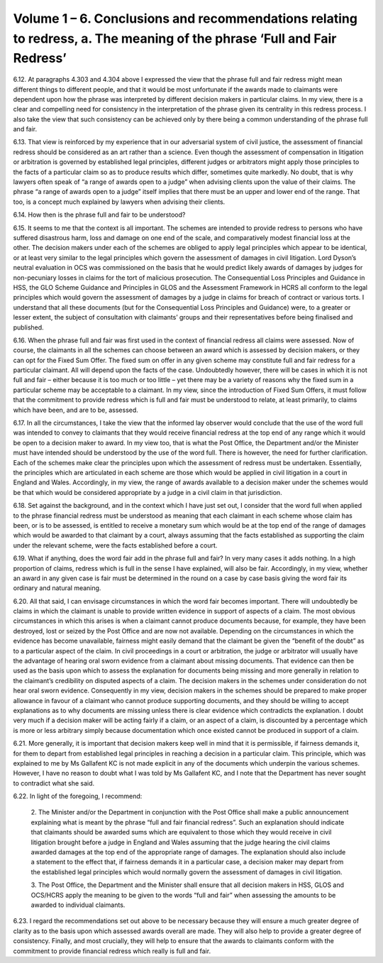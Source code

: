 Volume 1 – 6. Conclusions and recommendations relating to redress, a. The meaning of the phrase ‘Full and Fair Redress’
=======================================================================================================================

6.12.	At paragraphs 4.303 and 4.304 above I expressed the view that the phrase full and fair redress might mean different things to different people, and that it would be most unfortunate if the awards made to claimants were dependent upon how the phrase was interpreted by different decision makers in particular claims. In my view, there is a clear and compelling need for consistency in the interpretation of the phrase given its centrality in this redress process. I also take the view that such consistency can be achieved only by there being a common understanding of the phrase full and fair.

6.13.	That view is reinforced by my experience that in our adversarial system of civil justice, the assessment of financial redress should be considered as an art rather than a science.  Even though the assessment of compensation in litigation or arbitration is governed by established legal principles, different judges or arbitrators might apply those principles to the facts of a particular claim so as to produce results which differ, sometimes quite markedly. No doubt, that is why lawyers often speak of “a range of awards open to a judge” when advising clients upon the value of their claims. The phrase “a range of awards open to a judge” itself implies that there must be an upper and lower end of the range. That too, is a concept much explained by lawyers when advising their clients.

6.14.	How then is the phrase full and fair to be understood?

6.15.	It seems to me that the context is all important. The schemes are intended to provide redress to persons who have suffered disastrous harm, loss and damage on one end of the scale, and comparatively modest financial loss at the other. The decision makers under each of the schemes are obliged to apply legal principles which appear to be identical, or at least very similar to the legal principles which govern the assessment of damages in civil litigation. Lord Dyson’s neutral evaluation in OCS was commissioned on the basis that he would predict likely awards of damages by judges for non-pecuniary losses in claims for the tort of malicious prosecution. The Consequential Loss Principles and Guidance in HSS, the GLO Scheme Guidance and Principles in GLOS and the Assessment Framework in HCRS all conform to the legal principles which would govern the assessment of damages by a judge in claims for breach of contract or various torts. I understand that all these documents (but for the Consequential Loss Principles and Guidance) were, to a greater or lesser extent, the subject of consultation with claimants’ groups and their representatives before being finalised and published.

6.16.	When the phrase full and fair was first used in the context of financial redress all claims were assessed. Now of course, the claimants in all the schemes can choose between an award which is assessed by decision makers, or they can opt for the Fixed Sum Offer. The fixed sum on offer in any given scheme may constitute full and fair redress for a particular claimant. All will depend upon the facts of the case. Undoubtedly however, there will be cases in which it is not full and fair – either because it is too much or too little – yet there may be a variety of reasons why the fixed sum in a particular scheme may be acceptable to a claimant. In my view, since the introduction of Fixed Sum Offers, it must follow that the commitment to provide redress which is full and fair must be understood to relate, at least primarily, to claims which have been, and are to be, assessed.

6.17.	In all the circumstances, I take the view that the informed lay observer would conclude that the use of the word full was intended to convey to claimants that they would receive financial redress at the top end of any range which it would be open to a decision maker to award. In my view too, that is what the Post Office, the Department and/or the Minister must have intended should be understood by the use of the word full. There is however, the need for further clarification. Each of the schemes make clear the principles upon which the assessment of redress must be undertaken. Essentially, the principles which are articulated in each scheme are those which would be applied in civil litigation in a court in England and Wales. Accordingly, in my view, the range of awards available to a decision maker under the schemes would be that which would be considered appropriate by a judge in a civil claim in that jurisdiction.

6.18.	Set against the background, and in the context which I have just set out, I consider that the word full when applied to the phrase financial redress must be understood as meaning that each claimant in each scheme whose claim has been, or is to be assessed, is entitled to receive a monetary sum which would be at the top end of the range of damages which would be awarded to that claimant by a court, always assuming that the facts established as supporting the claim under the relevant scheme, were the facts established before a court.

6.19.	What if anything, does the word fair add in the phrase full and fair? In very many cases it adds nothing. In a high proportion of claims, redress which is full in the sense I have explained, will also be fair. Accordingly, in my view, whether an award in any given case is fair must be determined in the round on a case by case basis giving the word fair its ordinary and natural meaning.

6.20.	All that said, I can envisage circumstances in which the word fair becomes important.  There will undoubtedly be claims in which the claimant is unable to provide written evidence in support of aspects of a claim. The most obvious circumstances in which this arises is when a claimant cannot produce documents because, for example, they have been destroyed, lost or seized by the Post Office and are now not available. Depending on the circumstances in which the evidence has become unavailable, fairness might easily demand that the claimant be given the “benefit of the doubt” as to a particular aspect of the claim. In civil proceedings in a court or arbitration, the judge or arbitrator will usually have the advantage of hearing oral sworn evidence from a claimant about missing documents. That evidence can then be used as the basis upon which to assess the explanation for documents being missing and more generally in relation to the claimant’s credibility on disputed aspects of a claim. The decision makers in the schemes under consideration do not hear oral sworn evidence. Consequently in my view, decision makers in the schemes should be prepared to make proper allowance in favour of a claimant who cannot produce supporting documents, and they should be willing to accept explanations as to why documents are missing unless there is clear evidence which contradicts the explanation. I doubt very much if a decision maker will be acting fairly if a claim, or an aspect of a claim, is discounted by a percentage which is more or less arbitrary simply because documentation which once existed cannot be produced in support of a claim.

6.21.	More generally, it is important that decision makers keep well in mind that it is permissible, if fairness demands it, for them to depart from established legal principles in reaching a decision in a particular claim. This principle, which was explained to me by Ms Gallafent KC is not made explicit in any of the documents which underpin the various schemes.  However, I have no reason to doubt what I was told by Ms Gallafent KC, and I note that the Department has never sought to contradict what she said.

6.22.	In light of the foregoing, I recommend:

      2. The Minister and/or the Department in conjunction with the Post Office shall
      make a public announcement explaining what is meant by the phrase “full and
      fair financial redress”. Such an explanation should indicate that claimants should
      be awarded sums which are equivalent to those which they would receive in civil
      litigation brought before a judge in England and Wales assuming that the judge
      hearing the civil claims awarded damages at the top end of the appropriate range
      of damages. The explanation should also include a statement to the effect that,
      if fairness demands it in a particular case, a decision maker may depart from
      the established legal principles which would normally govern the assessment of
      damages in civil litigation.

      3. The Post Office, the Department and the Minister shall ensure that all decision
      makers in HSS, GLOS and OCS/HCRS apply the meaning to be given to the words “full
      and fair” when assessing the amounts to be awarded to individual claimants.

6.23.	I regard the recommendations set out above to be necessary because they will ensure a much greater degree of clarity as to the basis upon which assessed awards overall are made. They will also help to provide a greater degree of consistency. Finally, and most crucially, they will help to ensure that the awards to claimants conform with the commitment to provide financial redress which really is full and fair.
